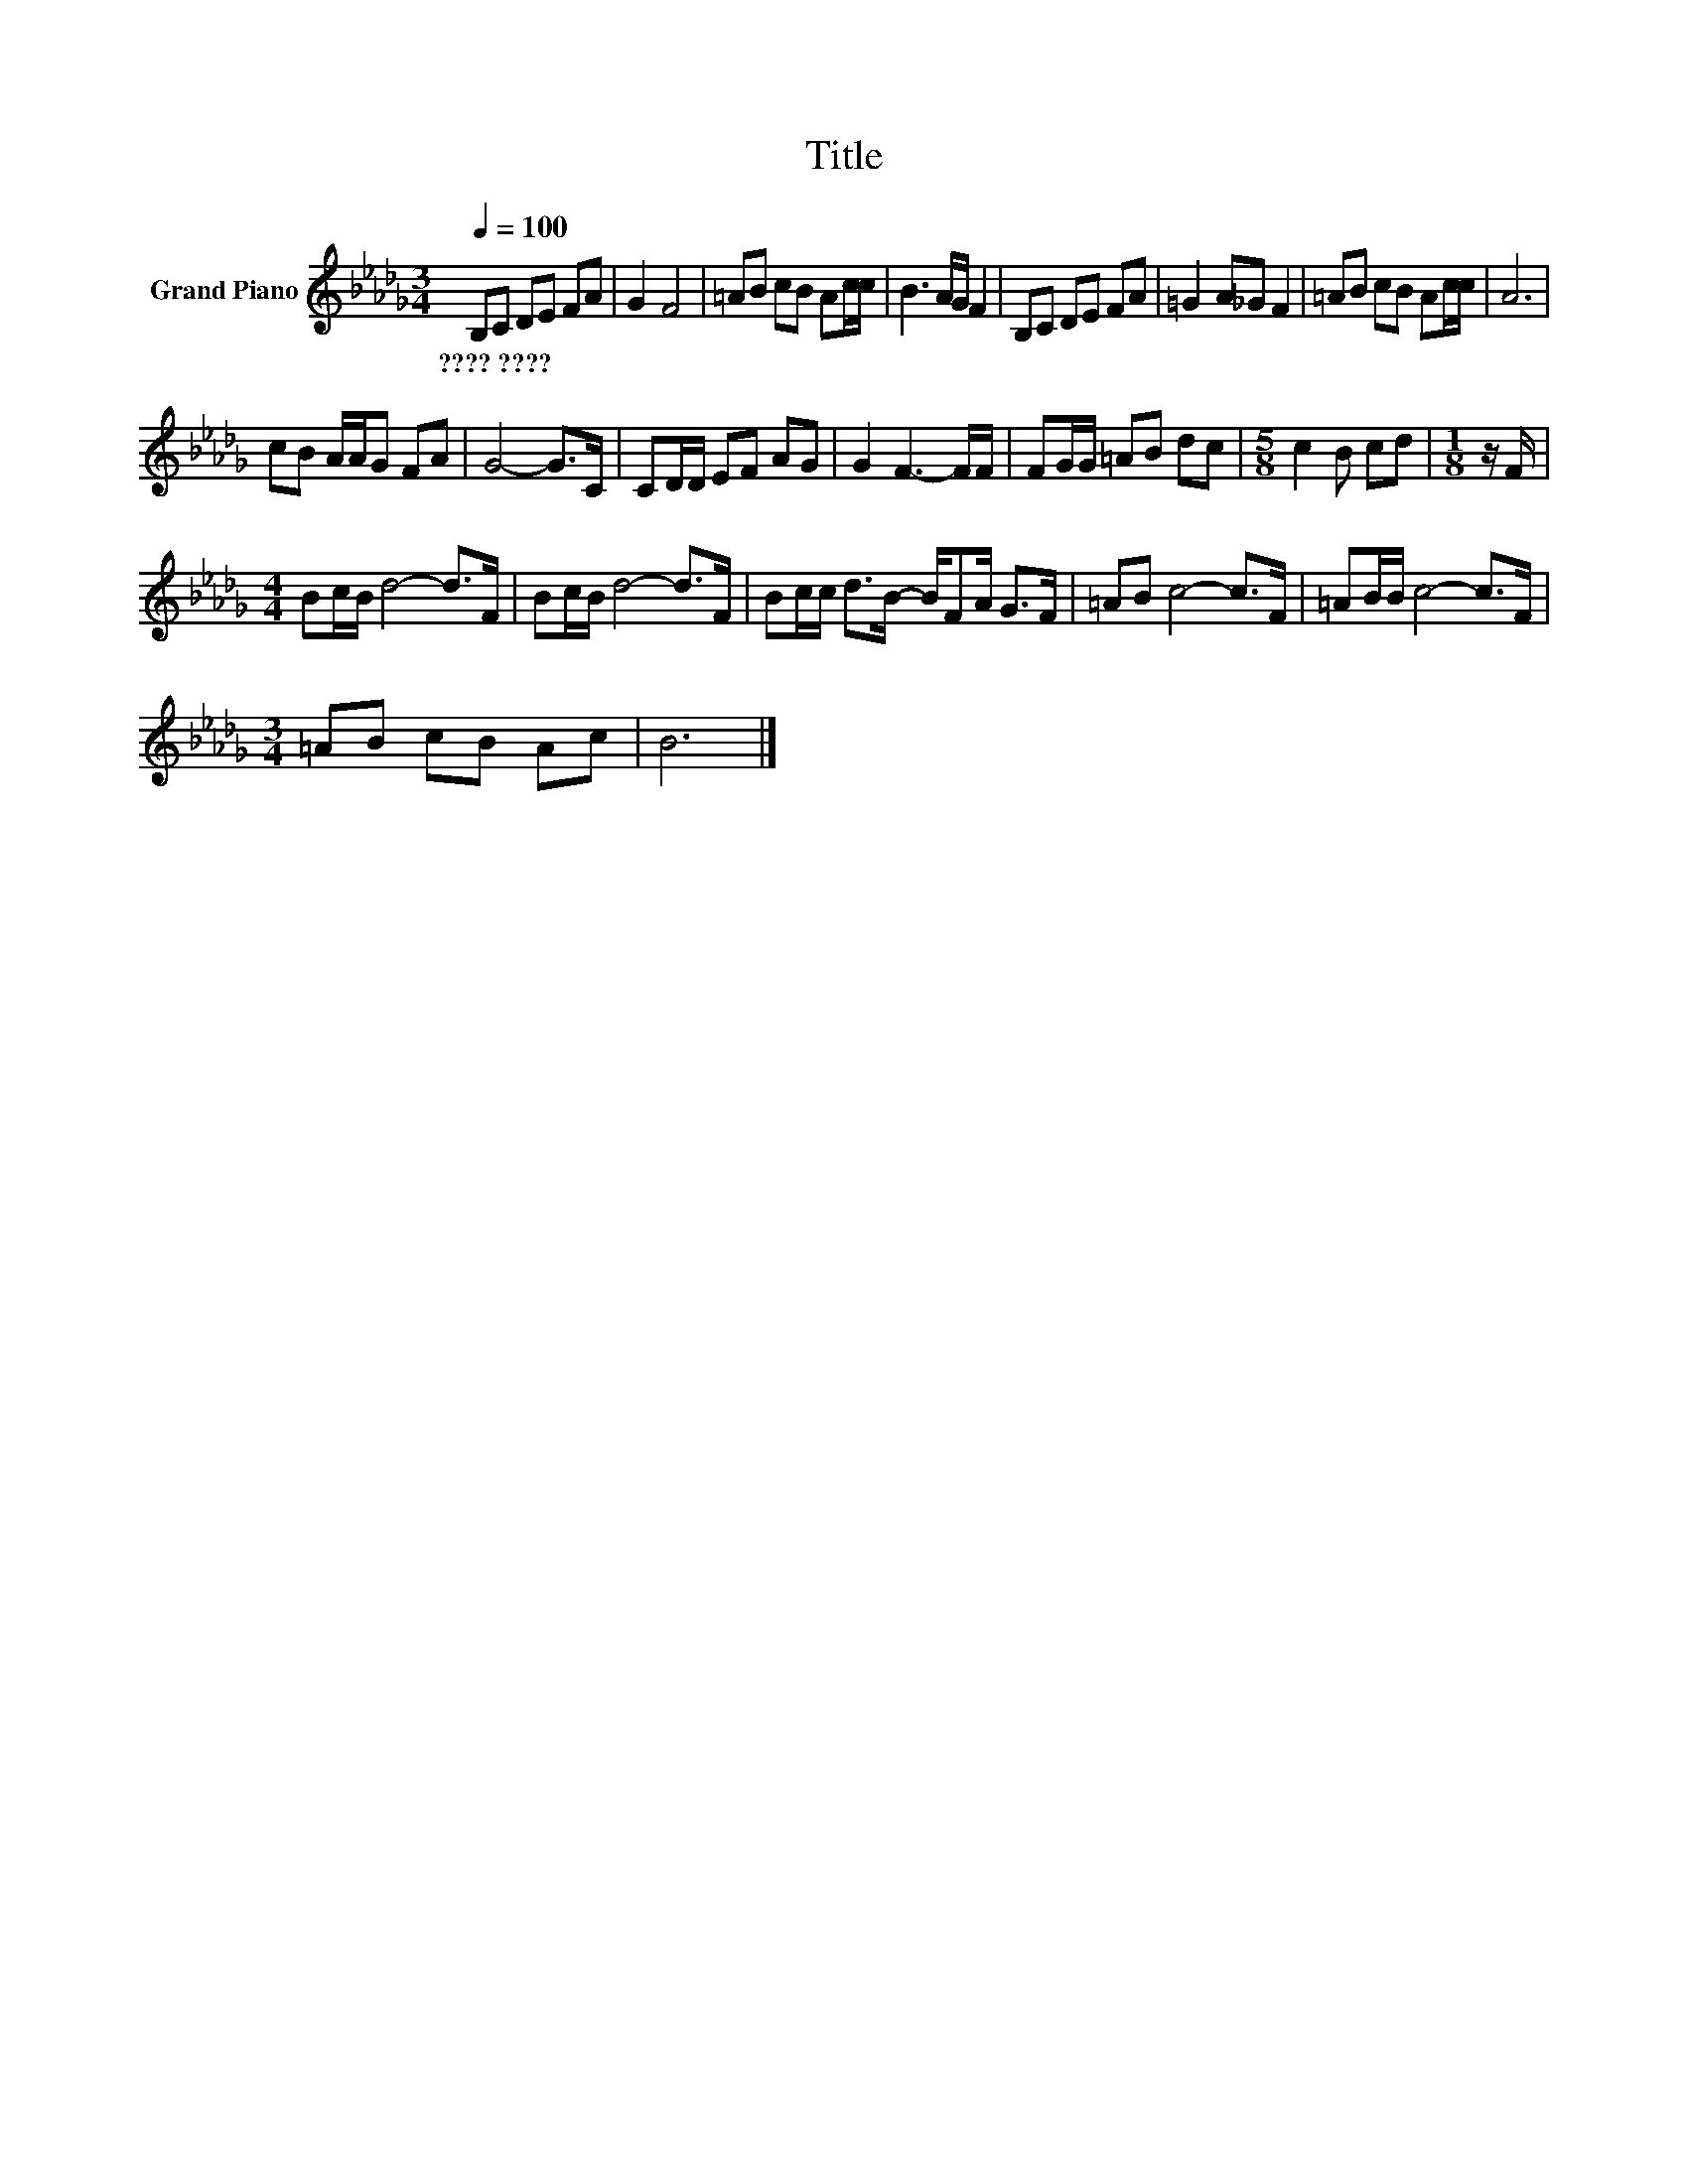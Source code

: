 X:1
T:Title
L:1/8
Q:1/4=100
M:3/4
K:Db
V:1 treble nm="Grand Piano"
V:1
 B,C DE FA | G2 F4 | =AB cB Ac/c/ | B3 A/G/ F2 | B,C DE FA | =G2 A_G F2 | =AB cB Ac/c/ | A6 | %8
w: ????~???? * * * * *||||||||
 cB A/A/G FA | G4- G>C | CD/D/ EF AG | G2 F3- F/F/ | FG/G/ =AB dc |[M:5/8] c2 B cd |[M:1/8] z/ F/ | %15
w: |||||||
[M:4/4] Bc/B/ d4- d>F | Bc/B/ d4- d>F | Bc/c/ d>B- B/FA/ G>F | =AB c4- c>F | =AB/B/ c4- c>F | %20
w: |||||
[M:3/4] =AB cB Ac | B6 |] %22
w: ||


